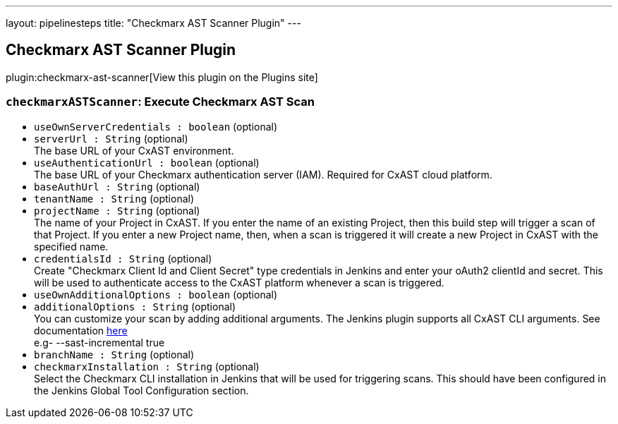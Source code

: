 ---
layout: pipelinesteps
title: "Checkmarx AST Scanner Plugin"
---

:notitle:
:description:
:author:
:email: jenkinsci-users@googlegroups.com
:sectanchors:
:toc: left
:compat-mode!:

== Checkmarx AST Scanner Plugin

plugin:checkmarx-ast-scanner[View this plugin on the Plugins site]

=== `checkmarxASTScanner`: Execute Checkmarx AST Scan
++++
<ul><li><code>useOwnServerCredentials : boolean</code> (optional)
</li>
<li><code>serverUrl : String</code> (optional)
<div><div>
 The base URL of your CxAST environment.
</div></div>

</li>
<li><code>useAuthenticationUrl : boolean</code> (optional)
<div><div>
 The base URL of your Checkmarx authentication server (IAM). Required for CxAST cloud platform.
</div></div>

</li>
<li><code>baseAuthUrl : String</code> (optional)
</li>
<li><code>tenantName : String</code> (optional)
</li>
<li><code>projectName : String</code> (optional)
<div><div>
 The name of your Project in CxAST. If you enter the name of an existing Project, then this build step will trigger a scan of that Project. If you enter a new Project name, then, when a scan is triggered it will create a new Project in CxAST with the specified name.
</div></div>

</li>
<li><code>credentialsId : String</code> (optional)
<div><div>
 Create "Checkmarx Client Id and Client Secret" type credentials in Jenkins and enter your oAuth2 clientId and secret. This will be used to authenticate access to the CxAST platform whenever a scan is triggered.
</div></div>

</li>
<li><code>useOwnAdditionalOptions : boolean</code> (optional)
</li>
<li><code>additionalOptions : String</code> (optional)
<div><div>
 You can customize your scan by adding additional arguments. The Jenkins plugin supports all CxAST CLI arguments. See documentation <a href="https://checkmarx.com/resource/documents/en/34965-68643-scan.html#UUID-a0bb20d5-5182-3fb4-3da0-0e263344ffe7" rel="nofollow">here</a>
 <br>
  e.g- --sast-incremental true
</div></div>

</li>
<li><code>branchName : String</code> (optional)
</li>
<li><code>checkmarxInstallation : String</code> (optional)
<div><div>
 Select the Checkmarx CLI installation in Jenkins that will be used for triggering scans. This should have been configured in the Jenkins Global Tool Configuration section.
</div></div>

</li>
</ul>


++++
